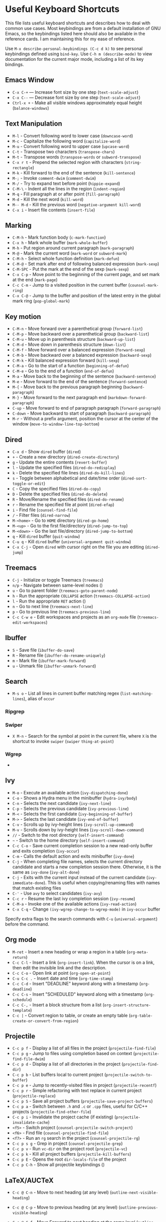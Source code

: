 * Useful Keyboard Shortcuts

This file lists useful keyboard shortcuts and describes how to deal with common use cases. Most keybindings are from a default installation of GNU Emacs, so the keybindings listed here should also be available in the reference cards. I am maintaining this for my ease of reference.

Use ~M-x describe-personal-keybindings (C-c d k)~ to see personal keybindings defined using ~bind-key~. Use ~C-h m (describe-mode)~ to view documentation for the current major mode, including a list of its key bindings.

** Emacs Window

- ~C-x C-+~  — Increase font size by one step (~text-scale-adjust~)
- ~C-x C--~  — Decrease font size by one step (~text-scale-adjust~)
- ~Ctrl-x +~ - Make all visible windows approximately equal height (~balance-windows~)

** Text Manipulation

- ~M-l~     - Convert following word to lower case (~downcase-word~)
- ~M-c~     - Capitalize the following word (~capitalize-word~)
- ~M-u~     - Convert following word to upper case (~upcase-word~)
- ~C-t~     - Transpose two characters (~transpose-chars~)
- ~M-t~     - Transpose words (~transpose-words~ or ~subword-transpose~)
- ~C-x r t~ - Prepend the selected region with characters (~string-rectangle~)
- ~M-k~     - Kill forward to the end of the sentence (~kill-sentence~)
- ~M-;~     - Invoke ~comment-dwim~ (~comment-dwim~)
- ~M-/~     - Try to expand text before point (~hippie-expand~)
- ~C-M-\~   - Indent all the lines in the region (~indent-region~)
- ~M-q~     - Fill paragraph at or after point (~fill-paragraph~)
- ~M-d~     - Kill the next word (~kill-word~)
- ~M-- M-d~ - Kill the previous word (~negative-argument kill-word~)
- ~C-x i~   - Insert file contents (~insert-file~)

** Marking

- ~C-M-h~ - Mark function body (~c-mark-function~)
- ~C-x h~ - Mark whole buffer (~mark-whole-buffer~)
- ~M-h~ - Put region around current paragraph (~mark-paragraph~)
- ~M-@~ - Mark the current word (~mark-word~ or ~subword-mark~)
- ~C-M-h~ - Select whole function definition (~mark-defun~)
- ~C-M-@~ - Set mark after end of following balanced expression (~mark-sexp~)
- ~C-M-SPC~ - Put the mark at the end of the sexp (~mark-sexp~)
- ~C-x C-p~ - Move point to the beginning of the current page, and set mark at the end (~mark-page~)
- ~C-c C-m~ - Jump to a visited position in the current buffer (~counsel-mark-ring~)
- ~C-x C-@~ - Jump to the buffer and position of the latest entry in the global mark ring (~pop-global-mark~)

** Key motion

- ~C-M-n~ - Move forward over a parenthetical group (~forward-list~)
- ~C-M-p~ - Move backward over a parenthetical group (~backward-list~)
- ~C-M-u~ - Move up in parenthesis structure (~backward-up-list~)
- ~C-M-d~ - Move down in parenthesis structure (~down-list~)
- ~C-M-f~ - Move forward over a balanced expression (~forward-sexp~)
- ~C-M-b~ - Move backward over a balanced expression (~backward-sexp~)
- ~C-M-k~ - Kill balanced expression forward (~kill-sexp~)
- ~C-M-a~ - Go to the start of a function (~beginning-of-defun~)
- ~C-M-e~ - Go to the end of a function (~end-of-defun~)
- ~M-a~   - Move back to the beginning of the sentence (~backward-sentence~)
- ~M-e~   - Move forward to the end of the sentence (~forward-sentence~)
- ~M-{~   - Move back to the previous paragraph beginning (~backward-paragraph~)
- ~M-}~   - Move forward to the next paragraph end (~markdown-forward-paragraph~)
- ~C-up~  - Move forward to end of paragraph paragraph (~forward-paragraph~)
- ~C-down~ - Move backward to start of paragraph (~backward-paragraph~)
- ~M-r~ - Without a prefix argument, position the cursor at the center of the window (~move-to-window-line-top-bottom~)

** Dired

- ~C-x d~ - Show ~dired~ buffer (~dired~)
- ~+~ - Create a new directory (~dired-create-directory~)
- ~g~ - Update the entire contents (~revert-buffer~)
- ~l~ - Update the specified files (~dired-do-redisplay~)
- ~k~ - Delete the specified file lines (~dired-do-kill-lines~)
- ~s~ - Toggle between alphabetical and date/time order (~dired-sort-toggle-or-edit~)
- ~C~ - Copy the specified files (~dired-do-copy~)
- ~D~ - Delete the specified files (~dired-do-delete~)
- ~R~ - Move/Rename the specified files (~dired-do-rename~)
- ~r~ - Rename the specified file at point (~dired-efap~)
- ~i~ - Find file (~counsel-find-file~)
- ~/~ - Filter files (~dired-narrow~)
- ~M-<home>~ - Go to ~HOME~ directory (~dired-go-home~)
- ~M-<up>~ - Go to the first file/directory (~dired-jump-to-top~)
- ~M-<down>~ - Go the last file/directory (~dired-jump-to-bottom~)
- ~q~ - Kill ~dired~ buffer (~quit-window~)
- ~C-u q~ - Kill ~dired~ buffer (~universal-argument quit-window~)
- ~C-x C-j~ - Open ~dired~ with cursor right on the file you are editing (~dired-jump~)

** Treemacs

- ~C-j~ - Initialize or toggle Treemacs (~treemacs~)
- ~n/p~ - Navigate between same-level nodes ()
- ~u~ - Go to parent folder (~treemacs-goto-parent-node~)
- ~h~ - Run the appropriate ~COLLAPSE~ action (~treemacs-COLLAPSE-action~)
- ~l~ - Run the appropriate ~RET~ action ()
- ~n~ - Go to next line (~treemacs-next-line~)
- ~p~ - Go to previous line (~treemacs-previous-line~)
- ~C-c C-w e~ - Edit workspaces and projects as an ~org-mode~ file (~treemacs-edit-workspaces~)

** Ibuffer

- ~S~ - Save file (~ibuffer-do-save~)
- ~R~ - Rename file (~ibuffer-do-rename-uniquely~)
- ~m~ - Mark file (~ibuffer-mark-forward~)
- ~u~ - Unmark file (~ibuffer-unmark-forward~)

** Search

- ~M-s o~ - List all lines in current buffer matching regex (~list-matching-lines~), alias of ~occur~

*** Ripgrep

*** Swiper

- ~X M-n~ - Search for the symbol at point in the current file, where ~X~ is the shortcut to invoke ~swiper~ (~swiper~ ~thing-at-point~)

*** Wgrep

-

** Ivy

- ~M-o~ - Execute an available action (~ivy-dispatching-done~)
- ~C-o~ - Shows a Hydra menu in the minibuffer (~hydra-ivy/body~)
- ~C-n~ - Selects the next candidate (~ivy-next-line~)
- ~C-p~ - Selects the previous candidate (~ivy-previous-line~)
- ~M-<~ - Selects the first candidate (~ivy-beginning-of-buffer~)
- ~M->~ - Selects the last candidate (~ivy-end-of-buffer~)
- ~C-v~ - Scrolls up by ivy-height lines (~ivy-scroll-up-command~)
- ~M-v~ - Scrolls down by ivy-height lines (~ivy-scroll-down-command~)
- ~//~ - Switch to the root directory (~self-insert-command~)
- ~~~ - Switch to the home directory (~self-insert-command~)
- ~C-c C-o~ - Save current completion session to a new read-only buffer and exits completion (~ivy-occur~)
- ~C-m~ - Calls the default action and exits minibuffer (~ivy-done~)
- ~C-j~ - When completing file names, selects the current directory candidate and starts a new completion session there. Otherwise, it is the same as ~ivy-done~ (~ivy-alt-done~)
- ~C-j~ - Exits with the current input instead of the current candidate (~ivy-immediate-done~). This is useful when copying/renaming files with names that match existing files
- ~C-'~ - Use ~avy~ to select candidates (~ivy-avy~)
- ~C-c r~ - Resume the last ivy completion session (~ivy-resume~)
- ~C-M-a~ - Invoke one of the available actions (~ivy-read-action~)
- ~C-x C-q~ - Change ~(ivy-wgrep-change-to-wgrep-mode)~ in ~ivy-occur~ buffer

Specify extra flags to the search commands with ~C-u~ (~universal-argument~) before the command.

** Org mode

- ~M-ret~ - Insert a new heading or wrap a region in a table (~org-meta-return~)
- ~C-c C-l~ - Insert a link (~org-insert-link~). When the cursor is on a link, then edit the invisible link and the description.
- ~C-c C-o~ - Open link at point (~org-open-at-point~)
- ~C-u C-c .~ - Insert date and time (~org-time-stamp~)
- ~C-c C-d~ - Insert "DEADLINE" keyword along with a timestamp (~org-deadline~)
- ~C-c C-s~ - Insert "SCHEDULED" keyword along with a timestamp (~org-schedule~)
- ~C-c C-,~ - Insert a block structure from a list (~org-insert-structure-template~)
- ~C-c |~   - Convert region to table, or create an empty table (~org-table-create-or-convert-from-region~)

** Projectile

- ~C-c p f~ - Display a list of all files in the project (~projectile-find-file~)
- ~C-c p g~ - Jump to files using completion based on context (~projectile-find-file-dwim~)
- ~C-c p d~ - Display a list of all directories in the project (~projectile-find-dir~)
- ~C-c p b~ - List buffers local to current project (~projectile-switch-to-buffer~)
- ~C-c p e~ - Jump to recently-visited files in project (~projectile-recentf~)
- ~C-c p r~ - Simple refactoring with text replace in current project (~projectile-replace~)
- ~C-c p S~ - Save all project buffers (~projectile-save-project-buffers~)
- ~C-c p a~ - Switch between ~.h~ and ~.c~ or ~.cpp~ files, useful for C/C++ projects (~projectile-find-other-file~)
- ~C-c p i~ - Invalidate the project cache (if existing) (~projectile-invalidate-cache~)
- ~<f5>~ - Switch project (~counsel-projectile-switch-project~)
- ~<f6>~ - Find file (~counsel-projectile-find-file~)
- ~<f7>~ - Run an ~rg~ search in the project (~counsel-projectile-rg~)
- ~C-c p s g~ - Grep in project (~counsel-projectile-grep~)
- ~C-c p v~ - Run ~vc-dir~ on the project root (~projectile-vc~)
- ~C-c p k~ - Kill all project buffers (~projectile-kill-buffers~)
- ~C-c p E~ - Opens the root ~dir-locals-file~ of the project
- ~C-c p C-h~ - Show all projectile keybindings ()

** LaTeX/AUCTeX

- =C-c @ C-n= - Move to next heading (at any level) (=outline-next-visible-heading=)
- =C-c @ C-p= - Move to previous heading (at any level) (=outline-previous-visible-heading=)
- =C-c @ C-f= - Move Forward to next heading at the same level (=outline-forward-same-level=)
- =C-c @ C-b= - Move Backward to previous heading at the same level (=outline-backward-same-level=)
- =C-c C-e= - Make LaTeX environment (=\begin{...}-\end{...}= pair) (=LaTeX-environment=)
- =C-c ]= - Close LaTeX environment (=LaTeX-close-environment=)
- =C-c C-o C-f= - Toggle folding mode (=TeX-fold-mode=)
- =C-c C-f C-e= - Insert formatted text (=TeX-font=)

  - =C-e= - Insert emphasized text (``)
  - =C-b= - Insert bold text (``)
  - =C-i= - Insert italicized text (``)
  - =C-r= - Insert roman text (``)
  - =C-t= - Insert typewriter text (``)
  - =C-s= - Insert slanted text (``)

- =C-c _= - Set master file (``)
- =C-c ^= - Switch to master file (=TeX-home-buffer=)

*** Reftex

- =C-c (= - Create a label (=reftex-label=)
- =C-c )= - Look up a reference (=reftex-reference=)
- =C-c [= - Look up a bibliography reference (=reftex-citation=)
- =C-c == - Look up the TOC (=reftex-toc=)

To enforce reparsing, call any of the commands described above with a raw =C-u= prefix, or press the =r=
key in the label selection buffer, the table of contents buffer, or the index buffer.

** Markdown
   :PROPERTIES:
   :CUSTOM_ID: markdown
   :END:

- =M-Ret= - Insert new list item (=markdown-insert-list-item=)
- =C-c C-s i= - Make region or word italic (=markdown-insert-italic=)
- =C-c C-s e= - Make region or word emphasis (=markdown-insert-emphasis=)
- =C-c C-s s= - Insert markup to make a region or word strikethrough (=markdown-insert-strike-through=)
- =C-c C-s p= - Insert pre-formatted code blocks (=markdown-insert-p=)
- =C-c C-s b= - Insert markup to make a region or word bold (=markdown-insert-bold=)
- =C-c C-s C= - Insert GFM code block for a given language (=markdown-insert-gfm-code-block=)
- =C-c -= - Insert a horizontal rule (=markdown-insert-hr=)
- =C-c C-c v= - Export the file and view in a browser (=markdown-export-and-preview=)
- =C-c C-c m= - Compile the file and show in another buffer (=markdown-other-window=)
- =C-c C-j= - Insert a list (=markdown-insert-list-item=)
- =C-c C-c p= - Live preview in a browser (=markdown-preview=)
- =C-c <= - Outdent the region (=markdown-outdent-region=)
- =C-c >= - Indent the region (=markdown-indent-region=)

** JSON

- =C-c C-f= - Format the region/buffer (=json-reformat-region=)
- =C-c C-p= - Display a path to the object at point (=json-mode-show-path=)
- =C-c C-t= - Toggle between =true= and =false= at point (=json-toggle-boolean=)

** Web mode

- =C-c C-n= - Jump to opening/closing blocks/tags (=web-mode-navigate=)
- =C-c C-f= - Fold code for code blocks (=web-mode-fold-or-unfold=)
- =C-c C-i= - Indent entire buffer (=web-mode-buffer-indent=)

** Tags

*** XRef

- =M-.= - Jump to tag underneath cursor (=xref-find-definitions=)
- =M-*= - Pop back to where you previously invoked =M-.= (=xref-pop-marker-stacker=)
- =M-?= - Find references to the identifier at point (=xref-find-references=)
- =C-M-.= - Find all meaningful symbols that match PATTERN (=xref-find-apropos=)
- =C-o= - Display the source of xref at point in the appropriate window (=xref-show-location-at-point=)
- =<tab>= - Quit /xref/ buffer, then jump to xref on current line (=xref-quit-and-goto-xref=)
- =r= - Perform interactive replacement of FROM with TO in all displayed xrefs (=xref-query-replace-in-results=)

** Programming

- ~C-M-a~ - Jump backward to the beginning of the current function (~c-beginning-of-defun~)
- ~C-M-e~ - Jump forward to the end of the current function (~c-end-of-defun~)
- ~C-M-h~ - Mark the current function (~c-mark-function~)
- ~C-M-k~ - Jump to a tag in the current file (~moo-jump-local~)
- ~C-M-j~ - Select a tag to jump to from tags defined in current directory (~moo-jump-directory~)
- ~C-M-i~ - Complete symbol at point (~complete-symbol~)

** Python with LSP

- ~M-e~ - Jump to the next block (~python-nav-forward-block~)
- ~M-a~ - Jump to the previous block (~python-nav-backward-block~)
- ~C-c <~ - Indent left (~python-indent-shift-left~)
- ~C-c >~ - Indent right (~python-indent-shift-right~)
- - Navigate to the previous function (~python-nav-backward-defun~)
- - Navigate to the previous function (~python-nav-forward-defun~)
- ~M-]~ - Jump to the forward block (~python-nav-forward-block~)
- ~M-[~ - Jump to the backward block (~python-nav-backward-block~)

** C/C++ with LSP

- ~M-.~ - Jump to tag underneath cursor ()
- ~M-,~ - Pop stack location ()

** Flycheck

Within the error list the following key bindings are available:

- ~RET~ - Go to the current error in the source buffer (``)
- ~n~ - Jump to the next error (``)
- ~p~ - Jump to the previous error (``)
- ~e~ - Explain the error (``)
- ~f~ - Filter the error list by level (``)
- ~F~ - Remove the filter (``)
- ~S~ - Sort the error list by the column at point (``)
- ~g~ - Check the source buffer and update the error list (``)
- ~q~ - Quit the error list and hide its window (``)

** LSP

** Git with Magit

Use =magit-status= to display information about the current Git repository, and =magit-dispatch-popup= to see help with keybindings.

[[https://magit.vc/manual/magit/Automatic-Refreshing-of-Magit-Buffers.html#Automatic-Refreshing-of-Magit-Buffers]]

- =TAB= - Expand and collapse files
- =n= - Move to next section
- =p= - Move to previous section
- =M-n= - Move to next sibling section
- =M-p= - Move to previous sibling section
- =s= - Stage item (=magit-stage=)
- =S= - Stage all changed files (=magit-stage-modified=)
- =u= - Unstage item (=magit-unstage=)
- =U= - Unstage all items (=magit-unstage-all=)
- =c= - Commit menu (=magit-commit=)

  - =c= - Create a new commit on HEAD (=magit-commit-create=)

- =C-c C-c= - Finish current editing session (=with-editor-finish=)
- =C-c C-k= - Cancel current editing session (=with-editor-cancel=)
- =l= - Log menu
- =M-S= - Show all sections
- =M-H= - Hide all sections
- =k= - Delete file(s)
- =C-u S= - Stage all untracked and tracked files
- =g= - Refresh the current buffer (=magit-refresh=)
- =G= - Refreshes all magit buffers (=magit-refresh-all=)
- =k= - Discard changes in an item (=magit-discard-item=)
- =v= - Revert item (=magit-revert-item=)
- =F= - Pull (=magit-pull=)
- =f= - Fetch (=magit-fetch=)
- =y= - List and compare references (=magit-show-references=)
- =i= - Instruct Git to ignore a file (=magit-gitignore=)

** SMerge

- ~C-c v u~ - (~smerge-keep-upper~)
- ~C-c v l~ - (~smerge-keep-lower~)
- ~C-c v b~ - (~smerge-keep-base~)
- ~C-c v a~ - (~smerge-keep-all~)
- ~C-c v n~ - (~smerge-next~)
- ~C-c v p~ - (~smerge-prev~)
- ~C-c v E~ - (~smerge-ediff~)

** PDF View

- ~=~ - Enlarge text by ~pdf-view-resize-factor~ (~pdf-view-enlarge~)
- ~+~ - Enlarge text by ~pdf-view-resize-factor~ (~pdf-view-enlarge~)
- ~-~ - Shrink text by ~pdf-view-resize-factor~ (~pdf-view-shrink~)
- ~0~ - (~pdf-view-scale-reset~)
- ~n~ - View the next page in the PDF (~pdf-view-next-page-command~)
- ~p~ - View the previous page in the PDF (~pdf-view-previous-page-command~)
- ~C-l~ - Go to page in PDF (~pdf-view-goto-page~)
- ~M->~ - (~pdf-view-last-page~)
- ~M-<~ - (~pdf-view-first-page~)
- ~H~ - (~pdf-view-fit-height-to-window~)
- ~W~ - (~pdf-view-fit-width-to-window~)
- ~P~ - (~pdf-view-fit-page-to-window~)

** Use Cases

*** Delete blank lines

- Mark buffer (~C-x h~) or region
- ~M-x flush-lines RET ^$ RET~

*** Delete blank lines with only whitespace characters

- Mark buffer (~C-x h~) or region
- ~M-x flush-lines RET ^\s-*$ RET~

*** Find and replace text across files in a directory

- Run ~M-x rgrep~ to find the string
- Run ~M-x wgrep~ or use ~C-s C-p~
- Edit the ~rgrep~ results, you can use ~iedit-mode~
- Use ~C-x C-s~ to commit ~wgrep~
- Use ~C-x s !~ to save the changed files

- References

  - [[http://stackoverflow.com/questions/270930/using-emacs-to-recursively-find-and-replace-in-text-files-not-already-open]]
  - [[https://emacsbliss.com/post/emacs-search-replace/]]

*** Search for the symbol at point

- ~isearch~ - Traditional incremental forward search for regular expression with ~C-f~
- ~counsel-grep-or-swiper~ - Use ~swiper~ (with overview of lines) for small buffers and ~counsel-grep~ for large files
- ~rgrep~ - Recursively grep for ~REGEXP~ in ~FILES~ in directory tree rooted at ~DIR~
- ~deadgrep~ - Start a ripgrep search for ~SEARCH-TERM~
- ~counsel-rg~ - Grep for a string in the current directory using ~rg~ (~C-c s r~)
- ~counsel-projectile-rg~ - Perform incremental search in the current project with ~rg~

**** Isearch

- ~C-f C-w~ - Search for the word from the current cursor position, keep hitting ~C-w~ to add subsequent words to the search (~isearch-forward-regexp~)

**** Swiper

- ~C-f M-j~ - Search for the word from the current cursor position (~swiper~ ~ivy-yank-word~)
- ~C-f M-n~ - Search for the complete word from under the current cursor (~swiper~ ~ivy-next-history-element~)
- [[https://github.com/abo-abo/swiper/pull/774][An example of excluding *.el from the files searched by ag]]
- ~C-s~ - Bring up the last search
- ~M-p~ - Iterate backward through the search history
- ~M-n~ - Iterate forward through the search history

*** Search in the current folder

- ~<f8>~ - Search for word in the current directory (~deadgrep~)

*** List all files

- ~C-x j~ - List all files in given directory (~sb/counsel-all-files-recursively~)
- ~C-x f~ - Jump to a file below the current directory (~counsel-file-jump~)
